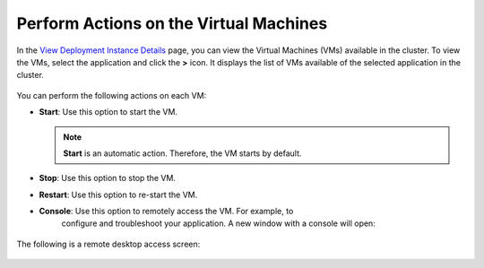 Perform Actions on the Virtual Machines
===========================================================

In the `View Deployment Instance Details <#view-deployment-instance-details>`__ page, you can view
the Virtual Machines (VMs) available in the cluster. To view the VMs, select
the application and click the **>** icon. It displays the list of VMs available
of the selected application in the cluster.

.. figure:: images/workload_view_vm-2.png
   :scale: 50 %
   :alt: List of VMs available

You can perform the following actions on each VM:

* **Start**: Use this option to start the VM.

  .. note::
     **Start** is an automatic action. Therefore, the VM starts by default.

* **Stop**: Use this option to stop the VM.
* **Restart**: Use this option to re-start the VM.
* **Console**: Use this option to remotely access the VM. For example, to
    configure and troubleshoot your application. A new window with a console will open:

  .. figure:: images/console_access.png
     :scale: 40 %
     :alt: Console access

The following is a remote desktop access screen:

.. figure:: images/remote_desktop.png
   :scale: 40 %
   :alt: Remote desktop access screen
